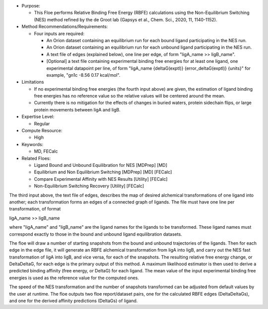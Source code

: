 * Purpose:

  * This Floe performs Relative Binding Free Energy (RBFE)
    calculations using the Non-Equilibrium Switching (NES) method
    refined by the de Groot lab
    (Gapsys et al., Chem. Sci., 2020, 11, 1140-1152).
* Method Recommendations/Requirements:

  * Four inputs are required:

    * An Orion dataset containing an equilibrium run for each bound ligand
      participating in the NES run.
    * An Orion dataset containing an equilibrium run for each unbound ligand
      participating in the NES run.
    * A text file of edges (explained below), one line per edge,
      of form "ligA_name >> ligB_name".
    * [Optional] a text file containing experimental binding free energies
      for at least one ligand, one experimental datapoint per line,
      of form "ligA_name {deltaG(exptl)} {error_deltaG(exptl)} {units}"
      for example, "gn1c -8.56 0.17 kcal/mol".
* Limitations

  * If no experimental binding free energies (the fourth input above)
    are given, the estimation of ligand binding free energies has no
    reference value so the relative values will be centered
    around the mean.
  * Currently there is no mitigation for the effects of changes in
    buried waters, protein sidechain flips, or large protein movements
    between ligA and ligB.
* Expertise Level:

  * Regular
* Compute Resource:

  * High
* Keywords:

  * MD, FECalc
* Related Floes:

  * Ligand Bound and Unbound Equilibration for NES [MDPrep] [MD]
  * Equilibrium and Non Equilibrium Switching [MDPrep] [MD] [FECalc]
  * Compare Experimental Affinity with NES Results [Utility] [FECalc]
  * Non-Equilibrium Switching Recovery  [Utility] [FECalc]

The third input above, the text file of edges, describes the map
of desired alchemical transformations of one ligand into another;
each transformation forms an edges of a connected graph of ligands.
The file must have one line per transformation, of format

ligA_name >> ligB_name

where "ligA_name" and "ligB_name" are the ligand names for
the ligands to be transformed.
These ligand names must correspond exactly to those in
the bound and unbound ligand equilibration datasets.

The floe will draw a number of starting snapshots from
the bound and unbound trajectories of the ligands.
Then for each edge in the edge file, it will
generate an RBFE alchemical transformation from ligA into ligB,
and carry out the NES fast transformation of ligA into ligB,
and vice versa, for each of the snapshots.
The resulting relative free energy change, or DeltaDeltaG,
for each edge is the primary output of this method.
A maximum likelihood estimator is then used to derive
a predicted binding affinity (free energy, or DeltaG) for each ligand.
The mean value of the input experimental binding free energies
is used as the reference value for the computed ones.

The speed of the NES transformation and the number of snapshots
transformed can be adjusted from default values by the user at runtime.
The floe outputs two floe report/dataset pairs, one for the calculated
RBFE edges (DeltaDeltaGs), and
one for the derived affinity predictions (DeltaGs) of ligand.
